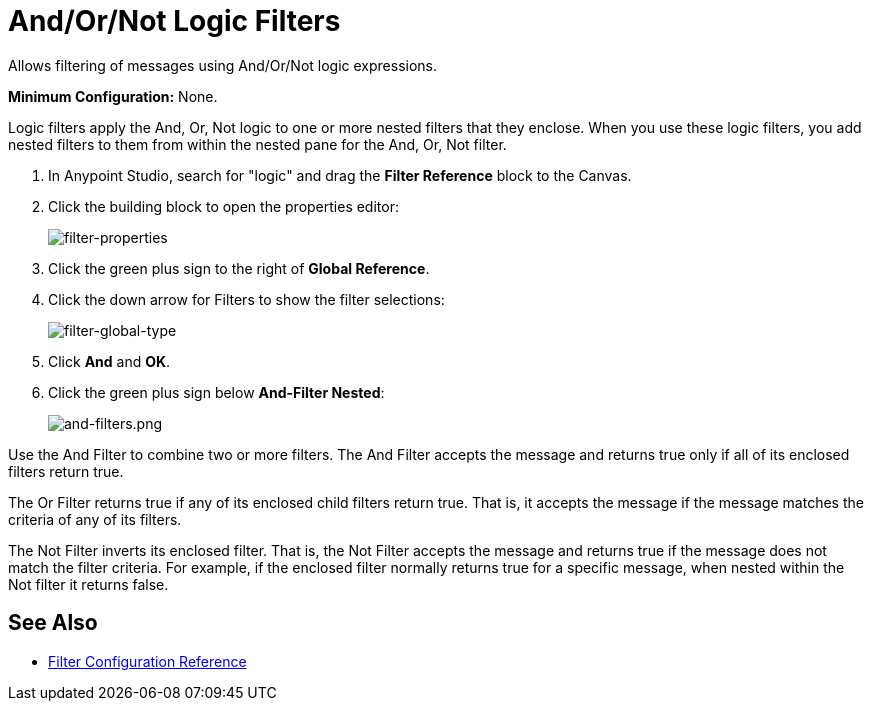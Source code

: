 = And/Or/Not Logic Filters
:keywords: anypoint studio, esb, filters, conditional, gates, logic

Allows filtering of messages using And/Or/Not logic expressions.

*Minimum Configuration:* None.

Logic filters apply the And, Or, Not logic to one or more nested filters that they enclose. When you use these logic filters, you add nested filters to them from within the nested pane for the And, Or, Not filter.

. In Anypoint Studio, search for "logic" and drag the *Filter Reference* block to the Canvas.
. Click the building block to open the properties editor:
+
image:filter-properties.png[filter-properties]
+
. Click the green plus sign to the right of *Global Reference*.
. Click the down arrow for Filters to show the filter selections:
+
image:filter-global-type.png[filter-global-type]
+
. Click *And* and *OK*.
. Click the green plus sign below *And-Filter Nested*:
+
image:and-filters.png[and-filters.png]

Use the And Filter to combine two or more filters. The And Filter accepts the message and returns true only if all of its enclosed filters return true.

The Or Filter returns true if any of its enclosed child filters return true. That is, it accepts the message if the message matches the criteria of any of its filters.

The Not Filter inverts its enclosed filter. That is, the Not Filter accepts the message and returns true if the message does not match the filter criteria. For example, if the enclosed filter normally returns true for a specific message, when nested within the Not filter it returns false.

== See Also

* link:/mule-user-guide/v/3.8-m1/filters-configuration-reference[Filter Configuration Reference]
